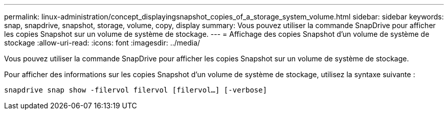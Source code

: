 ---
permalink: linux-administration/concept_displayingsnapshot_copies_of_a_storage_system_volume.html 
sidebar: sidebar 
keywords: snap, snapdrive, snapshot, storage, volume, copy, display 
summary: Vous pouvez utiliser la commande SnapDrive pour afficher les copies Snapshot sur un volume de système de stockage. 
---
= Affichage des copies Snapshot d'un volume de système de stockage
:allow-uri-read: 
:icons: font
:imagesdir: ../media/


[role="lead"]
Vous pouvez utiliser la commande SnapDrive pour afficher les copies Snapshot sur un volume de système de stockage.

Pour afficher des informations sur les copies Snapshot d'un volume de système de stockage, utilisez la syntaxe suivante :

`snapdrive snap show -filervol filervol [filervol...] [-verbose]`
